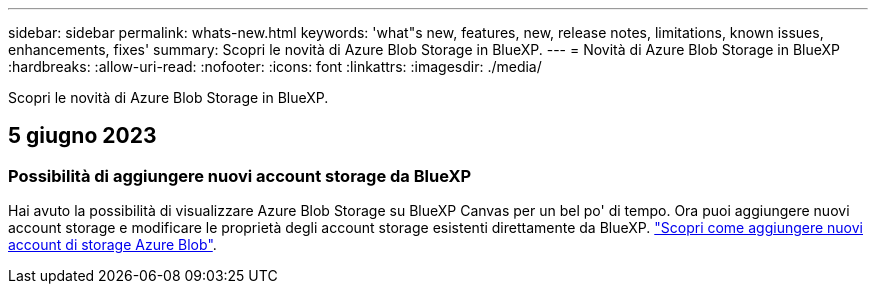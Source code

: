 ---
sidebar: sidebar 
permalink: whats-new.html 
keywords: 'what"s new, features, new, release notes, limitations, known issues, enhancements, fixes' 
summary: Scopri le novità di Azure Blob Storage in BlueXP. 
---
= Novità di Azure Blob Storage in BlueXP
:hardbreaks:
:allow-uri-read: 
:nofooter: 
:icons: font
:linkattrs: 
:imagesdir: ./media/


[role="lead"]
Scopri le novità di Azure Blob Storage in BlueXP.



== 5 giugno 2023



=== Possibilità di aggiungere nuovi account storage da BlueXP

Hai avuto la possibilità di visualizzare Azure Blob Storage su BlueXP Canvas per un bel po' di tempo. Ora puoi aggiungere nuovi account storage e modificare le proprietà degli account storage esistenti direttamente da BlueXP. https://docs.netapp.com/us-en/bluexp-blob-storage/task-add-blob-storage.html["Scopri come aggiungere nuovi account di storage Azure Blob"^].
